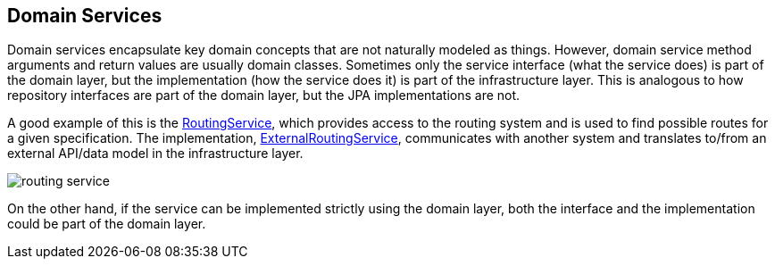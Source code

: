 == Domain Services

Domain services encapsulate key domain concepts that are not naturally modeled as things.
However, domain service method arguments and return values are usually domain classes.
Sometimes only the service interface (what the service does) is part of the domain layer,
but the implementation (how the service does it) is part of the infrastructure layer.
This is analogous to how repository interfaces are part of the domain layer, but the JPA implementations are not.

A good example of this is the https://github.com/eclipse-ee4j/cargotracker/blob/master/src/main/java/org/eclipse/cargotracker/domain/service/RoutingService.java[RoutingService], which provides access to the routing system 
and is used to find possible routes for a given specification.
The implementation, https://github.com/eclipse-ee4j/cargotracker/blob/master/src/main/java/org/eclipse/cargotracker/infrastructure/routing/ExternalRoutingService.java[ExternalRoutingService], communicates with 
another system and translates to/from an external API/data model in the infrastructure layer.

image::routing_service.png[]

On the other hand, if the service can be implemented strictly using the domain layer,
both the interface and the implementation could be part of the domain layer.
